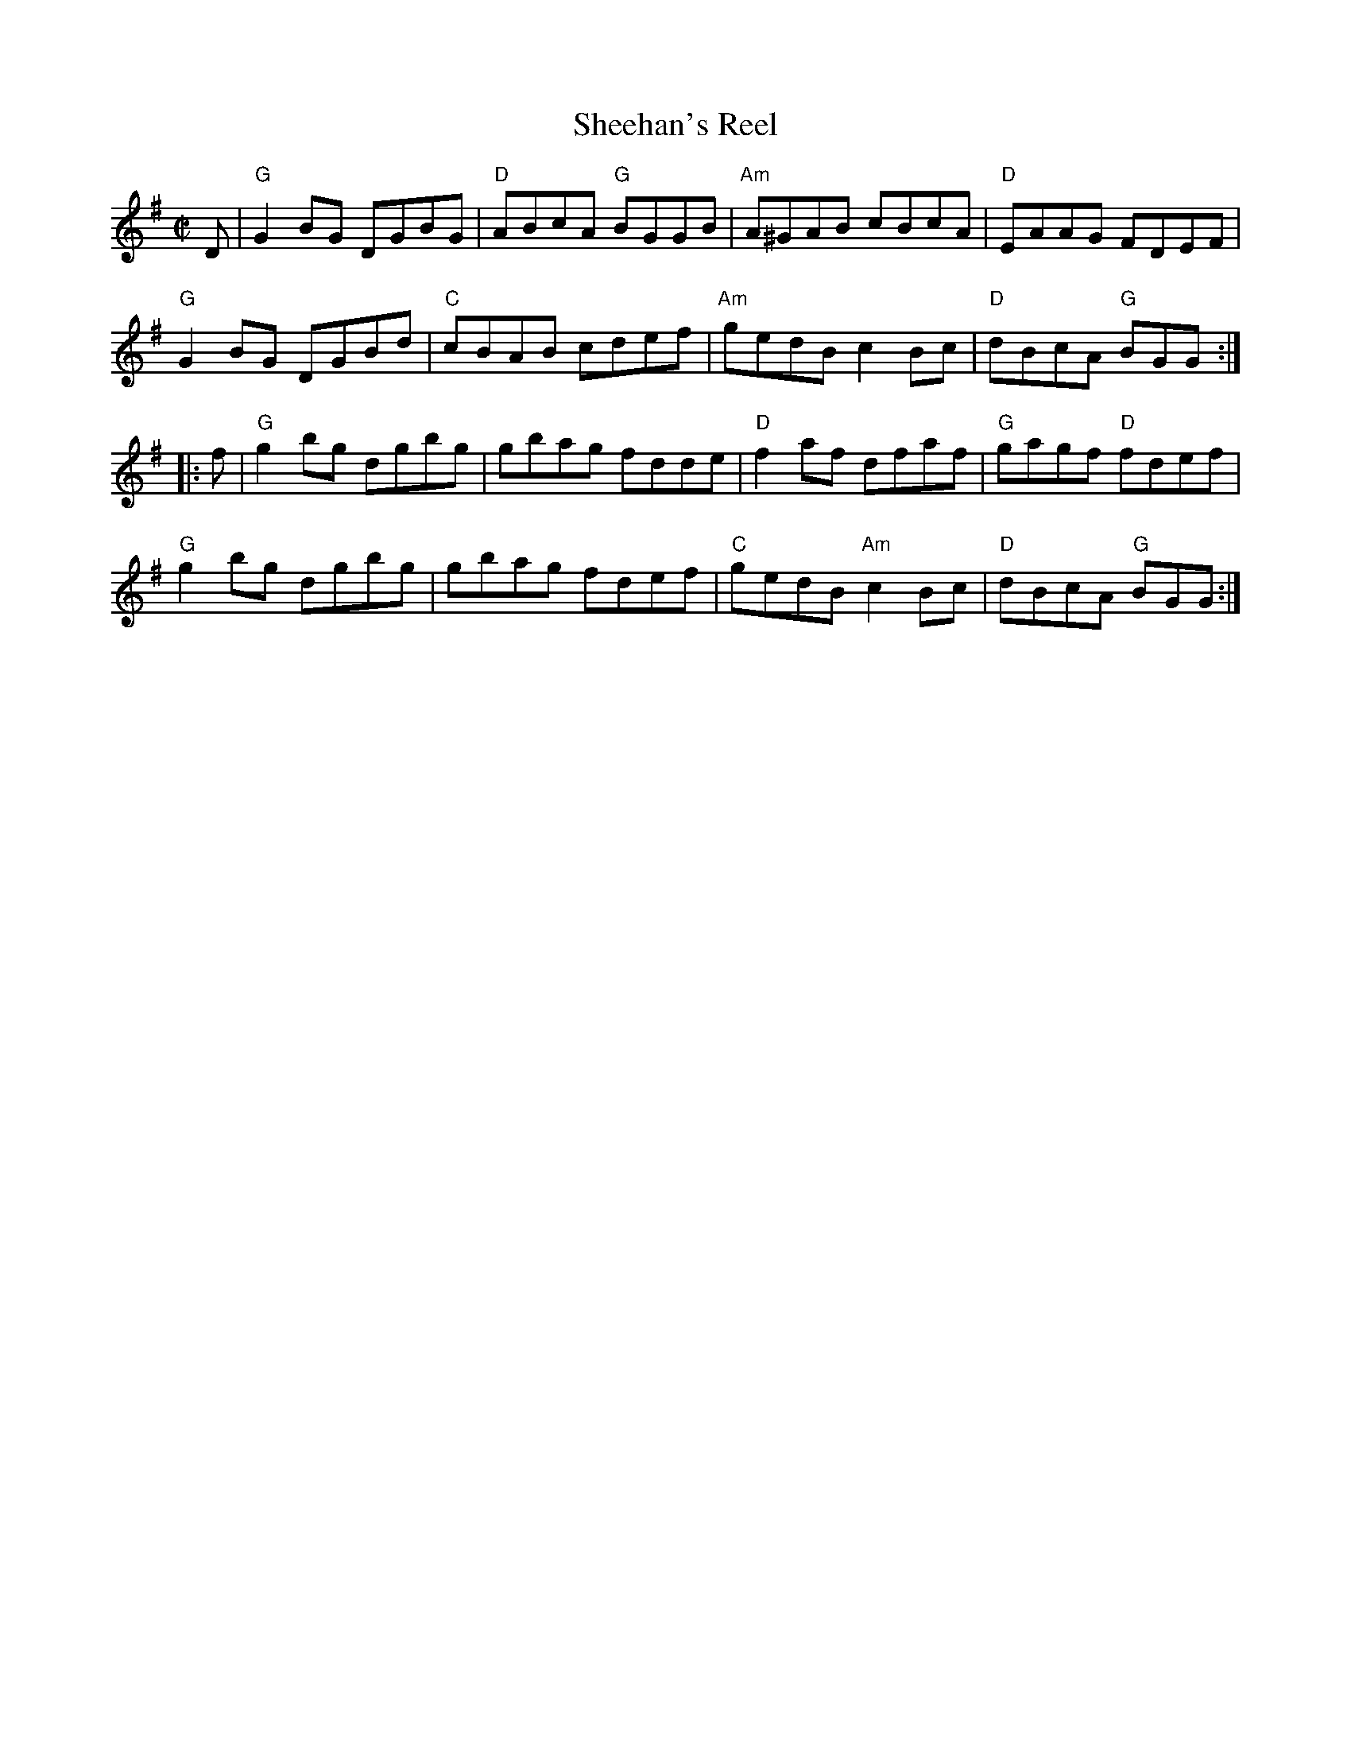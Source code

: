 X:1
T:Sheehan's Reel
R:Reel
M:C|
%%printtempo 0
Q:180
K:G
D|\
"G"G2BG DGBG|"D"ABcA "G"BGGB|"Am"A^GAB cBcA|"D"EAAG FDEF|
"G"G2BG DGBd|"C"cBAB cdef|"Am"gedB c2 Bc|"D"dBcA "G"BGG:|
|:f|"G"g2bg dgbg|gbag fdde|"D"f2 af dfaf|"G"gagf "D"fdef|
"G"g2bg dgbg|gbag fdef|"C"gedB "Am"c2Bc|"D"dBcA "G"BGG:|
